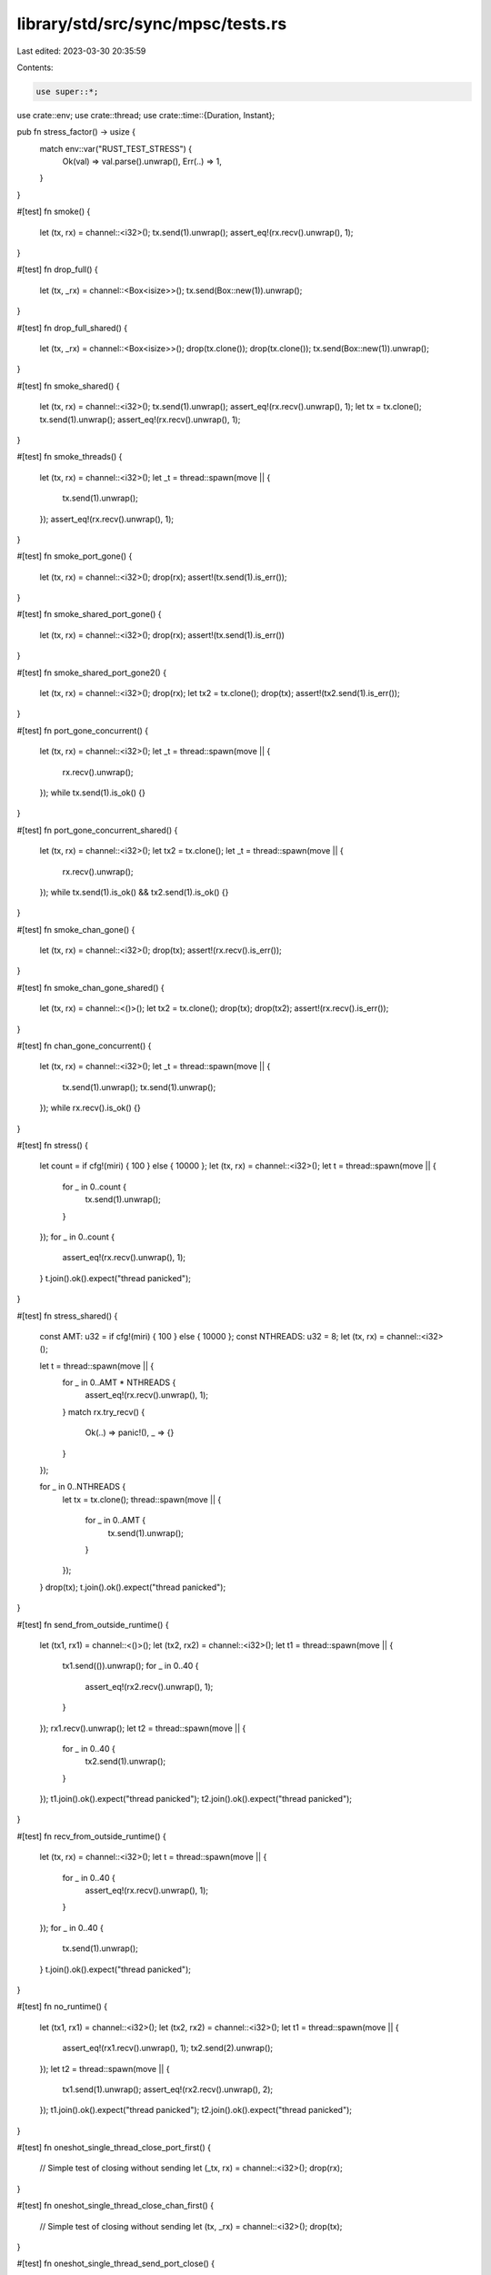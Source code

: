 library/std/src/sync/mpsc/tests.rs
==================================

Last edited: 2023-03-30 20:35:59

Contents:

.. code-block:: rs

    use super::*;
use crate::env;
use crate::thread;
use crate::time::{Duration, Instant};

pub fn stress_factor() -> usize {
    match env::var("RUST_TEST_STRESS") {
        Ok(val) => val.parse().unwrap(),
        Err(..) => 1,
    }
}

#[test]
fn smoke() {
    let (tx, rx) = channel::<i32>();
    tx.send(1).unwrap();
    assert_eq!(rx.recv().unwrap(), 1);
}

#[test]
fn drop_full() {
    let (tx, _rx) = channel::<Box<isize>>();
    tx.send(Box::new(1)).unwrap();
}

#[test]
fn drop_full_shared() {
    let (tx, _rx) = channel::<Box<isize>>();
    drop(tx.clone());
    drop(tx.clone());
    tx.send(Box::new(1)).unwrap();
}

#[test]
fn smoke_shared() {
    let (tx, rx) = channel::<i32>();
    tx.send(1).unwrap();
    assert_eq!(rx.recv().unwrap(), 1);
    let tx = tx.clone();
    tx.send(1).unwrap();
    assert_eq!(rx.recv().unwrap(), 1);
}

#[test]
fn smoke_threads() {
    let (tx, rx) = channel::<i32>();
    let _t = thread::spawn(move || {
        tx.send(1).unwrap();
    });
    assert_eq!(rx.recv().unwrap(), 1);
}

#[test]
fn smoke_port_gone() {
    let (tx, rx) = channel::<i32>();
    drop(rx);
    assert!(tx.send(1).is_err());
}

#[test]
fn smoke_shared_port_gone() {
    let (tx, rx) = channel::<i32>();
    drop(rx);
    assert!(tx.send(1).is_err())
}

#[test]
fn smoke_shared_port_gone2() {
    let (tx, rx) = channel::<i32>();
    drop(rx);
    let tx2 = tx.clone();
    drop(tx);
    assert!(tx2.send(1).is_err());
}

#[test]
fn port_gone_concurrent() {
    let (tx, rx) = channel::<i32>();
    let _t = thread::spawn(move || {
        rx.recv().unwrap();
    });
    while tx.send(1).is_ok() {}
}

#[test]
fn port_gone_concurrent_shared() {
    let (tx, rx) = channel::<i32>();
    let tx2 = tx.clone();
    let _t = thread::spawn(move || {
        rx.recv().unwrap();
    });
    while tx.send(1).is_ok() && tx2.send(1).is_ok() {}
}

#[test]
fn smoke_chan_gone() {
    let (tx, rx) = channel::<i32>();
    drop(tx);
    assert!(rx.recv().is_err());
}

#[test]
fn smoke_chan_gone_shared() {
    let (tx, rx) = channel::<()>();
    let tx2 = tx.clone();
    drop(tx);
    drop(tx2);
    assert!(rx.recv().is_err());
}

#[test]
fn chan_gone_concurrent() {
    let (tx, rx) = channel::<i32>();
    let _t = thread::spawn(move || {
        tx.send(1).unwrap();
        tx.send(1).unwrap();
    });
    while rx.recv().is_ok() {}
}

#[test]
fn stress() {
    let count = if cfg!(miri) { 100 } else { 10000 };
    let (tx, rx) = channel::<i32>();
    let t = thread::spawn(move || {
        for _ in 0..count {
            tx.send(1).unwrap();
        }
    });
    for _ in 0..count {
        assert_eq!(rx.recv().unwrap(), 1);
    }
    t.join().ok().expect("thread panicked");
}

#[test]
fn stress_shared() {
    const AMT: u32 = if cfg!(miri) { 100 } else { 10000 };
    const NTHREADS: u32 = 8;
    let (tx, rx) = channel::<i32>();

    let t = thread::spawn(move || {
        for _ in 0..AMT * NTHREADS {
            assert_eq!(rx.recv().unwrap(), 1);
        }
        match rx.try_recv() {
            Ok(..) => panic!(),
            _ => {}
        }
    });

    for _ in 0..NTHREADS {
        let tx = tx.clone();
        thread::spawn(move || {
            for _ in 0..AMT {
                tx.send(1).unwrap();
            }
        });
    }
    drop(tx);
    t.join().ok().expect("thread panicked");
}

#[test]
fn send_from_outside_runtime() {
    let (tx1, rx1) = channel::<()>();
    let (tx2, rx2) = channel::<i32>();
    let t1 = thread::spawn(move || {
        tx1.send(()).unwrap();
        for _ in 0..40 {
            assert_eq!(rx2.recv().unwrap(), 1);
        }
    });
    rx1.recv().unwrap();
    let t2 = thread::spawn(move || {
        for _ in 0..40 {
            tx2.send(1).unwrap();
        }
    });
    t1.join().ok().expect("thread panicked");
    t2.join().ok().expect("thread panicked");
}

#[test]
fn recv_from_outside_runtime() {
    let (tx, rx) = channel::<i32>();
    let t = thread::spawn(move || {
        for _ in 0..40 {
            assert_eq!(rx.recv().unwrap(), 1);
        }
    });
    for _ in 0..40 {
        tx.send(1).unwrap();
    }
    t.join().ok().expect("thread panicked");
}

#[test]
fn no_runtime() {
    let (tx1, rx1) = channel::<i32>();
    let (tx2, rx2) = channel::<i32>();
    let t1 = thread::spawn(move || {
        assert_eq!(rx1.recv().unwrap(), 1);
        tx2.send(2).unwrap();
    });
    let t2 = thread::spawn(move || {
        tx1.send(1).unwrap();
        assert_eq!(rx2.recv().unwrap(), 2);
    });
    t1.join().ok().expect("thread panicked");
    t2.join().ok().expect("thread panicked");
}

#[test]
fn oneshot_single_thread_close_port_first() {
    // Simple test of closing without sending
    let (_tx, rx) = channel::<i32>();
    drop(rx);
}

#[test]
fn oneshot_single_thread_close_chan_first() {
    // Simple test of closing without sending
    let (tx, _rx) = channel::<i32>();
    drop(tx);
}

#[test]
fn oneshot_single_thread_send_port_close() {
    // Testing that the sender cleans up the payload if receiver is closed
    let (tx, rx) = channel::<Box<i32>>();
    drop(rx);
    assert!(tx.send(Box::new(0)).is_err());
}

#[test]
fn oneshot_single_thread_recv_chan_close() {
    // Receiving on a closed chan will panic
    let res = thread::spawn(move || {
        let (tx, rx) = channel::<i32>();
        drop(tx);
        rx.recv().unwrap();
    })
    .join();
    // What is our res?
    assert!(res.is_err());
}

#[test]
fn oneshot_single_thread_send_then_recv() {
    let (tx, rx) = channel::<Box<i32>>();
    tx.send(Box::new(10)).unwrap();
    assert!(*rx.recv().unwrap() == 10);
}

#[test]
fn oneshot_single_thread_try_send_open() {
    let (tx, rx) = channel::<i32>();
    assert!(tx.send(10).is_ok());
    assert!(rx.recv().unwrap() == 10);
}

#[test]
fn oneshot_single_thread_try_send_closed() {
    let (tx, rx) = channel::<i32>();
    drop(rx);
    assert!(tx.send(10).is_err());
}

#[test]
fn oneshot_single_thread_try_recv_open() {
    let (tx, rx) = channel::<i32>();
    tx.send(10).unwrap();
    assert!(rx.recv() == Ok(10));
}

#[test]
fn oneshot_single_thread_try_recv_closed() {
    let (tx, rx) = channel::<i32>();
    drop(tx);
    assert!(rx.recv().is_err());
}

#[test]
fn oneshot_single_thread_peek_data() {
    let (tx, rx) = channel::<i32>();
    assert_eq!(rx.try_recv(), Err(TryRecvError::Empty));
    tx.send(10).unwrap();
    assert_eq!(rx.try_recv(), Ok(10));
}

#[test]
fn oneshot_single_thread_peek_close() {
    let (tx, rx) = channel::<i32>();
    drop(tx);
    assert_eq!(rx.try_recv(), Err(TryRecvError::Disconnected));
    assert_eq!(rx.try_recv(), Err(TryRecvError::Disconnected));
}

#[test]
fn oneshot_single_thread_peek_open() {
    let (_tx, rx) = channel::<i32>();
    assert_eq!(rx.try_recv(), Err(TryRecvError::Empty));
}

#[test]
fn oneshot_multi_task_recv_then_send() {
    let (tx, rx) = channel::<Box<i32>>();
    let _t = thread::spawn(move || {
        assert!(*rx.recv().unwrap() == 10);
    });

    tx.send(Box::new(10)).unwrap();
}

#[test]
fn oneshot_multi_task_recv_then_close() {
    let (tx, rx) = channel::<Box<i32>>();
    let _t = thread::spawn(move || {
        drop(tx);
    });
    let res = thread::spawn(move || {
        assert!(*rx.recv().unwrap() == 10);
    })
    .join();
    assert!(res.is_err());
}

#[test]
fn oneshot_multi_thread_close_stress() {
    for _ in 0..stress_factor() {
        let (tx, rx) = channel::<i32>();
        let _t = thread::spawn(move || {
            drop(rx);
        });
        drop(tx);
    }
}

#[test]
fn oneshot_multi_thread_send_close_stress() {
    for _ in 0..stress_factor() {
        let (tx, rx) = channel::<i32>();
        let _t = thread::spawn(move || {
            drop(rx);
        });
        let _ = thread::spawn(move || {
            tx.send(1).unwrap();
        })
        .join();
    }
}

#[test]
fn oneshot_multi_thread_recv_close_stress() {
    for _ in 0..stress_factor() {
        let (tx, rx) = channel::<i32>();
        thread::spawn(move || {
            let res = thread::spawn(move || {
                rx.recv().unwrap();
            })
            .join();
            assert!(res.is_err());
        });
        let _t = thread::spawn(move || {
            thread::spawn(move || {
                drop(tx);
            });
        });
    }
}

#[test]
fn oneshot_multi_thread_send_recv_stress() {
    for _ in 0..stress_factor() {
        let (tx, rx) = channel::<Box<isize>>();
        let _t = thread::spawn(move || {
            tx.send(Box::new(10)).unwrap();
        });
        assert!(*rx.recv().unwrap() == 10);
    }
}

#[test]
fn stream_send_recv_stress() {
    for _ in 0..stress_factor() {
        let (tx, rx) = channel();

        send(tx, 0);
        recv(rx, 0);

        fn send(tx: Sender<Box<i32>>, i: i32) {
            if i == 10 {
                return;
            }

            thread::spawn(move || {
                tx.send(Box::new(i)).unwrap();
                send(tx, i + 1);
            });
        }

        fn recv(rx: Receiver<Box<i32>>, i: i32) {
            if i == 10 {
                return;
            }

            thread::spawn(move || {
                assert!(*rx.recv().unwrap() == i);
                recv(rx, i + 1);
            });
        }
    }
}

#[test]
fn oneshot_single_thread_recv_timeout() {
    let (tx, rx) = channel();
    tx.send(()).unwrap();
    assert_eq!(rx.recv_timeout(Duration::from_millis(1)), Ok(()));
    assert_eq!(rx.recv_timeout(Duration::from_millis(1)), Err(RecvTimeoutError::Timeout));
    tx.send(()).unwrap();
    assert_eq!(rx.recv_timeout(Duration::from_millis(1)), Ok(()));
}

#[test]
fn stress_recv_timeout_two_threads() {
    let (tx, rx) = channel();
    let stress = stress_factor() + 100;
    let timeout = Duration::from_millis(100);

    thread::spawn(move || {
        for i in 0..stress {
            if i % 2 == 0 {
                thread::sleep(timeout * 2);
            }
            tx.send(1usize).unwrap();
        }
    });

    let mut recv_count = 0;
    loop {
        match rx.recv_timeout(timeout) {
            Ok(n) => {
                assert_eq!(n, 1usize);
                recv_count += 1;
            }
            Err(RecvTimeoutError::Timeout) => continue,
            Err(RecvTimeoutError::Disconnected) => break,
        }
    }

    assert_eq!(recv_count, stress);
}

#[test]
fn recv_timeout_upgrade() {
    let (tx, rx) = channel::<()>();
    let timeout = Duration::from_millis(1);
    let _tx_clone = tx.clone();

    let start = Instant::now();
    assert_eq!(rx.recv_timeout(timeout), Err(RecvTimeoutError::Timeout));
    assert!(Instant::now() >= start + timeout);
}

#[test]
fn stress_recv_timeout_shared() {
    let (tx, rx) = channel();
    let stress = stress_factor() + 100;

    for i in 0..stress {
        let tx = tx.clone();
        thread::spawn(move || {
            thread::sleep(Duration::from_millis(i as u64 * 10));
            tx.send(1usize).unwrap();
        });
    }

    drop(tx);

    let mut recv_count = 0;
    loop {
        match rx.recv_timeout(Duration::from_millis(10)) {
            Ok(n) => {
                assert_eq!(n, 1usize);
                recv_count += 1;
            }
            Err(RecvTimeoutError::Timeout) => continue,
            Err(RecvTimeoutError::Disconnected) => break,
        }
    }

    assert_eq!(recv_count, stress);
}

#[test]
fn very_long_recv_timeout_wont_panic() {
    let (tx, rx) = channel::<()>();
    let join_handle = thread::spawn(move || rx.recv_timeout(Duration::from_secs(u64::MAX)));
    thread::sleep(Duration::from_secs(1));
    assert!(tx.send(()).is_ok());
    assert_eq!(join_handle.join().unwrap(), Ok(()));
}

#[test]
fn recv_a_lot() {
    let count = if cfg!(miri) { 1000 } else { 10000 };
    // Regression test that we don't run out of stack in scheduler context
    let (tx, rx) = channel();
    for _ in 0..count {
        tx.send(()).unwrap();
    }
    for _ in 0..count {
        rx.recv().unwrap();
    }
}

#[test]
fn shared_recv_timeout() {
    let (tx, rx) = channel();
    let total = 5;
    for _ in 0..total {
        let tx = tx.clone();
        thread::spawn(move || {
            tx.send(()).unwrap();
        });
    }

    for _ in 0..total {
        rx.recv().unwrap();
    }

    assert_eq!(rx.recv_timeout(Duration::from_millis(1)), Err(RecvTimeoutError::Timeout));
    tx.send(()).unwrap();
    assert_eq!(rx.recv_timeout(Duration::from_millis(1)), Ok(()));
}

#[test]
fn shared_chan_stress() {
    let (tx, rx) = channel();
    let total = stress_factor() + 100;
    for _ in 0..total {
        let tx = tx.clone();
        thread::spawn(move || {
            tx.send(()).unwrap();
        });
    }

    for _ in 0..total {
        rx.recv().unwrap();
    }
}

#[test]
fn test_nested_recv_iter() {
    let (tx, rx) = channel::<i32>();
    let (total_tx, total_rx) = channel::<i32>();

    let _t = thread::spawn(move || {
        let mut acc = 0;
        for x in rx.iter() {
            acc += x;
        }
        total_tx.send(acc).unwrap();
    });

    tx.send(3).unwrap();
    tx.send(1).unwrap();
    tx.send(2).unwrap();
    drop(tx);
    assert_eq!(total_rx.recv().unwrap(), 6);
}

#[test]
fn test_recv_iter_break() {
    let (tx, rx) = channel::<i32>();
    let (count_tx, count_rx) = channel();

    let _t = thread::spawn(move || {
        let mut count = 0;
        for x in rx.iter() {
            if count >= 3 {
                break;
            } else {
                count += x;
            }
        }
        count_tx.send(count).unwrap();
    });

    tx.send(2).unwrap();
    tx.send(2).unwrap();
    tx.send(2).unwrap();
    let _ = tx.send(2);
    drop(tx);
    assert_eq!(count_rx.recv().unwrap(), 4);
}

#[test]
fn test_recv_try_iter() {
    let (request_tx, request_rx) = channel();
    let (response_tx, response_rx) = channel();

    // Request `x`s until we have `6`.
    let t = thread::spawn(move || {
        let mut count = 0;
        loop {
            for x in response_rx.try_iter() {
                count += x;
                if count == 6 {
                    return count;
                }
            }
            request_tx.send(()).unwrap();
        }
    });

    for _ in request_rx.iter() {
        if response_tx.send(2).is_err() {
            break;
        }
    }

    assert_eq!(t.join().unwrap(), 6);
}

#[test]
fn test_recv_into_iter_owned() {
    let mut iter = {
        let (tx, rx) = channel::<i32>();
        tx.send(1).unwrap();
        tx.send(2).unwrap();

        rx.into_iter()
    };
    assert_eq!(iter.next().unwrap(), 1);
    assert_eq!(iter.next().unwrap(), 2);
    assert_eq!(iter.next().is_none(), true);
}

#[test]
fn test_recv_into_iter_borrowed() {
    let (tx, rx) = channel::<i32>();
    tx.send(1).unwrap();
    tx.send(2).unwrap();
    drop(tx);
    let mut iter = (&rx).into_iter();
    assert_eq!(iter.next().unwrap(), 1);
    assert_eq!(iter.next().unwrap(), 2);
    assert_eq!(iter.next().is_none(), true);
}

#[test]
fn try_recv_states() {
    let (tx1, rx1) = channel::<i32>();
    let (tx2, rx2) = channel::<()>();
    let (tx3, rx3) = channel::<()>();
    let _t = thread::spawn(move || {
        rx2.recv().unwrap();
        tx1.send(1).unwrap();
        tx3.send(()).unwrap();
        rx2.recv().unwrap();
        drop(tx1);
        tx3.send(()).unwrap();
    });

    assert_eq!(rx1.try_recv(), Err(TryRecvError::Empty));
    tx2.send(()).unwrap();
    rx3.recv().unwrap();
    assert_eq!(rx1.try_recv(), Ok(1));
    assert_eq!(rx1.try_recv(), Err(TryRecvError::Empty));
    tx2.send(()).unwrap();
    rx3.recv().unwrap();
    assert_eq!(rx1.try_recv(), Err(TryRecvError::Disconnected));
}

// This bug used to end up in a livelock inside of the Receiver destructor
// because the internal state of the Shared packet was corrupted
#[test]
fn destroy_upgraded_shared_port_when_sender_still_active() {
    let (tx, rx) = channel();
    let (tx2, rx2) = channel();
    let _t = thread::spawn(move || {
        rx.recv().unwrap(); // wait on a oneshot
        drop(rx); // destroy a shared
        tx2.send(()).unwrap();
    });
    // make sure the other thread has gone to sleep
    for _ in 0..5000 {
        thread::yield_now();
    }

    // upgrade to a shared chan and send a message
    let t = tx.clone();
    drop(tx);
    t.send(()).unwrap();

    // wait for the child thread to exit before we exit
    rx2.recv().unwrap();
}

#[test]
fn issue_32114() {
    let (tx, _) = channel();
    let _ = tx.send(123);
    assert_eq!(tx.send(123), Err(SendError(123)));
}

#[test]
fn issue_39364() {
    let (tx, rx) = channel::<()>();
    let t = thread::spawn(move || {
        thread::sleep(Duration::from_millis(300));
        let _ = tx.clone();
        // Don't drop; hand back to caller.
        tx
    });

    let _ = rx.recv_timeout(Duration::from_millis(500));
    let _tx = t.join().unwrap(); // delay dropping until end of test
    let _ = rx.recv_timeout(Duration::from_millis(500));
}


